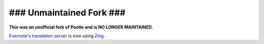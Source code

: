 ### Unmaintained Fork ###
=========================

**This was an unofficial fork of Pootle and is NO LONGER MAINTAINED.**

`Evernote's translation server <https://translate.evernote.com>`_ is now using
`Zing <https://github.com/evernote/zing>`_.
